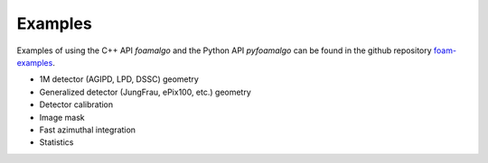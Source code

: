 Examples
========

Examples of using the C++ API `foamalgo` and the Python API `pyfoamalgo` can be found in
the github repository `foam-examples <https://github.com/zhujun98/foam-examples.git>`_.

- 1M detector (AGIPD, LPD, DSSC) geometry

- Generalized detector (JungFrau, ePix100, etc.) geometry

- Detector calibration

- Image mask

- Fast azimuthal integration

- Statistics


